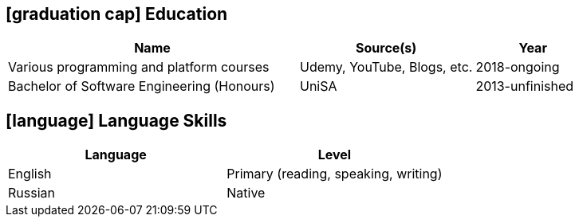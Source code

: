 [[education]]
== icon:graduation-cap[] Education

[cols="50%,30%,>20%", options="header"]
|===
| Name                                         | Source(s)                    | Year
| Various programming and platform courses     | Udemy, YouTube, Blogs, etc.  | 2018-ongoing
| Bachelor of Software Engineering (Honours)   | UniSA                        | 2013-unfinished
|===

== icon:language[] Language Skills

[options="header"]
|===
| Language  | Level
| English   | Primary (reading, speaking, writing)
| Russian   | Native
|===
